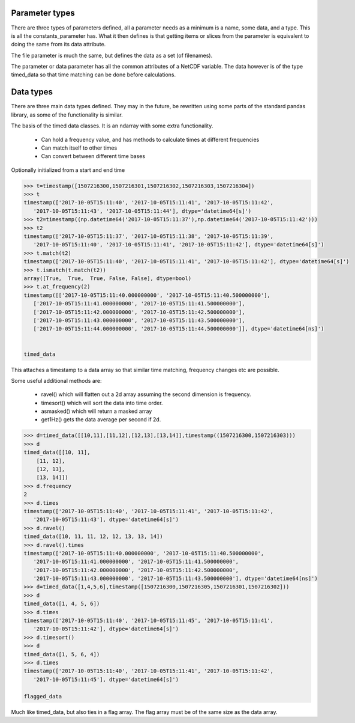 
===============
Parameter types
===============

There are three types of parameters defined, all a parameter needs as a minimum is a name, some data, and a type. This is all the constants_parameter has. What it then defines is that getting items or slices from the parameter is equivalent to doing the same from its data attribute.

The file parameter is much the same, but defines the data as a set (of filenames). 

The parameter or data parameter has all the common attributes of a NetCDF variable. The data however is of the type timed_data so that time matching can be done before calculations.

==========
Data types
==========

There are three main data types defined. They may in the future, be rewritten using some parts of the standard pandas library, as some of the functionality is similar. 

The basis of the timed data classes. It is an ndarray with some extra functionality. 

  * Can hold a frequency value, and has methods to calculate times at different frequencies
  * Can match itself to other times
  * Can convert between different time bases

Optionally initialized from a start and end time

.. code-block:: python

    >>> t=timestamp([1507216300,1507216301,1507216302,1507216303,1507216304])
    >>> t
    timestamp(['2017-10-05T15:11:40', '2017-10-05T15:11:41', '2017-10-05T15:11:42',
       '2017-10-05T15:11:43', '2017-10-05T15:11:44'], dtype='datetime64[s]')
    >>> t2=timestamp((np.datetime64('2017-10-05T15:11:37'),np.datetime64('2017-10-05T15:11:42')))
    >>> t2
    timestamp(['2017-10-05T15:11:37', '2017-10-05T15:11:38', '2017-10-05T15:11:39',
       '2017-10-05T15:11:40', '2017-10-05T15:11:41', '2017-10-05T15:11:42'], dtype='datetime64[s]')
    >>> t.match(t2)
    timestamp(['2017-10-05T15:11:40', '2017-10-05T15:11:41', '2017-10-05T15:11:42'], dtype='datetime64[s]')
    >>> t.ismatch(t.match(t2))
    array([True,  True,  True, False, False], dtype=bool)
    >>> t.at_frequency(2)
    timestamp([['2017-10-05T15:11:40.000000000', '2017-10-05T15:11:40.500000000'],
       ['2017-10-05T15:11:41.000000000', '2017-10-05T15:11:41.500000000'],
       ['2017-10-05T15:11:42.000000000', '2017-10-05T15:11:42.500000000'],
       ['2017-10-05T15:11:43.000000000', '2017-10-05T15:11:43.500000000'],
       ['2017-10-05T15:11:44.000000000', '2017-10-05T15:11:44.500000000']], dtype='datetime64[ns]')


    timed_data
  
This attaches a timestamp to a data array so that similar time matching, frequency changes etc are possible. 

Some useful additional methods are:
  
  * ravel() which will flatten out a 2d array assuming the second dimension is frequency. 
  * timesort() which will sort the data into time order.
  * asmasked() which will return a masked array 
  * get1Hz() gets the data average per second if 2d.

.. code-block:: python

    >>> d=timed_data([[10,11],[11,12],[12,13],[13,14]],timestamp((1507216300,1507216303)))
    >>> d
    timed_data([[10, 11],
        [11, 12],
        [12, 13],
        [13, 14]])
    >>> d.frequency
    2
    >>> d.times
    timestamp(['2017-10-05T15:11:40', '2017-10-05T15:11:41', '2017-10-05T15:11:42',
       '2017-10-05T15:11:43'], dtype='datetime64[s]')
    >>> d.ravel()
    timed_data([10, 11, 11, 12, 12, 13, 13, 14])
    >>> d.ravel().times
    timestamp(['2017-10-05T15:11:40.000000000', '2017-10-05T15:11:40.500000000',
       '2017-10-05T15:11:41.000000000', '2017-10-05T15:11:41.500000000',
       '2017-10-05T15:11:42.000000000', '2017-10-05T15:11:42.500000000',
       '2017-10-05T15:11:43.000000000', '2017-10-05T15:11:43.500000000'], dtype='datetime64[ns]')
    >>> d=timed_data([1,4,5,6],timestamp([1507216300,1507216305,1507216301,1507216302]))
    >>> d
    timed_data([1, 4, 5, 6])
    >>> d.times
    timestamp(['2017-10-05T15:11:40', '2017-10-05T15:11:45', '2017-10-05T15:11:41',
       '2017-10-05T15:11:42'], dtype='datetime64[s]')
    >>> d.timesort()
    >>> d 
    timed_data([1, 5, 6, 4])
    >>> d.times 
    timestamp(['2017-10-05T15:11:40', '2017-10-05T15:11:41', '2017-10-05T15:11:42',
       '2017-10-05T15:11:45'], dtype='datetime64[s]')

    flagged_data
  
Much like timed_data, but also ties in a flag array. The flag array must be of the same size as the data array. 
